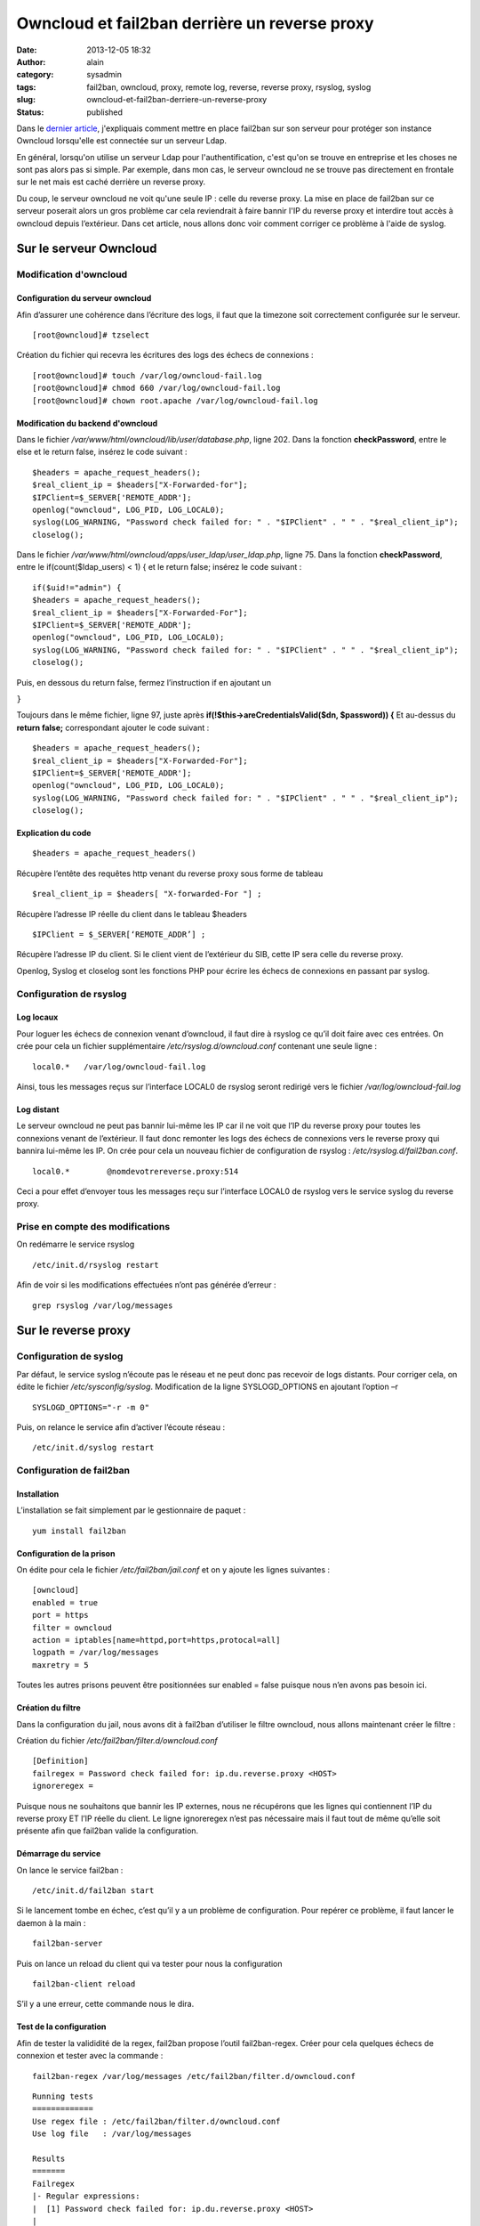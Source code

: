 Owncloud et fail2ban derrière un reverse proxy
##############################################
:date: 2013-12-05 18:32
:author: alain
:category: sysadmin
:tags: fail2ban, owncloud, proxy, remote log, reverse, reverse proxy, rsyslog, syslog
:slug: owncloud-et-fail2ban-derriere-un-reverse-proxy
:status: published

Dans le `dernier
article </mise-en-oeuvre-de-fail2ban-pour-owncloudldap.html>`_,
j'expliquais comment mettre en place fail2ban sur son serveur pour
protéger son instance Owncloud lorsqu'elle est connectée sur un serveur
Ldap.

En général, lorsqu'on utilise un serveur Ldap pour l'authentification,
c'est qu'on se trouve en entreprise et les choses ne sont pas alors pas
si simple. Par exemple, dans mon cas, le serveur owncloud ne se trouve
pas directement en frontale sur le net mais est caché derrière un
reverse proxy.

Du coup, le serveur owncloud ne voit qu'une seule IP : celle du reverse
proxy. La mise en place de fail2ban sur ce serveur poserait alors un
gros problème car cela reviendrait à faire bannir l'IP du reverse proxy
et interdire tout accès à owncloud depuis l’extérieur. Dans cet article,
nous allons donc voir comment corriger ce problème à l'aide de syslog.

Sur le serveur Owncloud
-----------------------

Modification d'owncloud
~~~~~~~~~~~~~~~~~~~~~~~

Configuration du serveur owncloud
^^^^^^^^^^^^^^^^^^^^^^^^^^^^^^^^^

Afin d’assurer une cohérence dans l’écriture des logs, il faut que la
timezone soit correctement configurée sur le serveur.

::

    [root@owncloud]# tzselect

Création du fichier qui recevra les écritures des logs des échecs de
connexions :

::

    [root@owncloud]# touch /var/log/owncloud-fail.log
    [root@owncloud]# chmod 660 /var/log/owncloud-fail.log
    [root@owncloud]# chown root.apache /var/log/owncloud-fail.log


Modification du backend d'owncloud
^^^^^^^^^^^^^^^^^^^^^^^^^^^^^^^^^^

Dans le fichier */var/www/html/owncloud/lib/user/database.php*, ligne
202. Dans la fonction **checkPassword**, entre le else et le return
false, insérez le code suivant :

::

    $headers = apache_request_headers();
    $real_client_ip = $headers["X-Forwarded-for"];
    $IPClient=$_SERVER['REMOTE_ADDR'];
    openlog("owncloud", LOG_PID, LOG_LOCAL0);
    syslog(LOG_WARNING, "Password check failed for: " . "$IPClient" . " " . "$real_client_ip");
    closelog();

Dans le fichier */var/www/html/owncloud/apps/user\_ldap/user\_ldap.php*,
ligne 75. Dans la fonction **checkPassword**, entre le
if(count($ldap\_users) < 1) { et le return false; insérez le code
suivant :

::

    if($uid!="admin") {
    $headers = apache_request_headers();
    $real_client_ip = $headers["X-Forwarded-For"];
    $IPClient=$_SERVER['REMOTE_ADDR'];
    openlog("owncloud", LOG_PID, LOG_LOCAL0);
    syslog(LOG_WARNING, "Password check failed for: " . "$IPClient" . " " . "$real_client_ip");
    closelog();

Puis, en dessous du return false, fermez l’instruction if en ajoutant un

``}``

Toujours dans le même fichier, ligne 97, juste après
**if(!$this→areCredentialsValid($dn, $password)) {** Et au-dessus du
**return false;** correspondant ajouter le code suivant :

::

    $headers = apache_request_headers();
    $real_client_ip = $headers["X-Forwarded-For"];
    $IPClient=$_SERVER['REMOTE_ADDR'];
    openlog("owncloud", LOG_PID, LOG_LOCAL0);
    syslog(LOG_WARNING, "Password check failed for: " . "$IPClient" . " " . "$real_client_ip");
    closelog();

Explication du code
^^^^^^^^^^^^^^^^^^^

::

    $headers = apache_request_headers()

Récupère l’entête des requêtes http venant du reverse proxy sous forme
de tableau

::

    $real_client_ip = $headers[ "X-forwarded-For "] ;

Récupère l’adresse IP réelle du client dans le tableau $headers

::

    $IPClient = $_SERVER[‘REMOTE_ADDR’] ;

Récupère l’adresse IP du client. Si le client vient de l’extérieur du
SIB, cette IP sera celle du reverse proxy.

Openlog, Syslog et closelog sont les fonctions PHP pour écrire les
échecs de connexions en passant par syslog.

Configuration de rsyslog
~~~~~~~~~~~~~~~~~~~~~~~~

Log locaux
^^^^^^^^^^

Pour loguer les échecs de connexion venant d’owncloud, il faut dire à
rsyslog ce qu’il doit faire avec ces entrées. On crée pour cela un
fichier supplémentaire */etc/rsyslog.d/owncloud.conf* contenant une
seule ligne :

::

    local0.*   /var/log/owncloud-fail.log

Ainsi, tous les messages reçus sur l’interface LOCAL0 de rsyslog seront
redirigé vers le fichier */var/log/owncloud-fail.log*

Log distant
^^^^^^^^^^^

Le serveur owncloud ne peut pas bannir lui-même les IP car il ne voit
que l’IP du reverse proxy pour toutes les connexions venant de
l’extérieur. Il faut donc remonter les logs des échecs de connexions
vers le reverse proxy qui bannira lui-même les IP. On crée pour cela un
nouveau fichier de configuration de rsyslog :
*/etc/rsyslog.d/fail2ban.conf*.

::

    local0.*        @nomdevotrereverse.proxy:514

Ceci a pour effet d’envoyer tous les messages reçu sur l’interface
LOCAL0 de rsyslog vers le service syslog du reverse proxy.

Prise en compte des modifications
~~~~~~~~~~~~~~~~~~~~~~~~~~~~~~~~~

On redémarre le service rsyslog

::

    /etc/init.d/rsyslog restart

Afin de voir si les modifications effectuées n’ont pas générée d’erreur
:

::

    grep rsyslog /var/log/messages

Sur le reverse proxy
--------------------

Configuration de syslog
~~~~~~~~~~~~~~~~~~~~~~~

Par défaut, le service syslog n’écoute pas le réseau et ne peut donc pas
recevoir de logs distants. Pour corriger cela, on édite le fichier
*/etc/sysconfig/syslog*. Modification de la ligne SYSLOGD\_OPTIONS en
ajoutant l’option –r

::

    SYSLOGD_OPTIONS="-r -m 0"

Puis, on relance le service afin d’activer l’écoute réseau :

::

    /etc/init.d/syslog restart

Configuration de fail2ban
~~~~~~~~~~~~~~~~~~~~~~~~~

Installation
^^^^^^^^^^^^

L’installation se fait simplement par le gestionnaire de paquet :

::

    yum install fail2ban

Configuration de la prison
^^^^^^^^^^^^^^^^^^^^^^^^^^

On édite pour cela le fichier */etc/fail2ban/jail.conf* et on y ajoute
les lignes suivantes :

::

    [owncloud]
    enabled = true
    port = https
    filter = owncloud
    action = iptables[name=httpd,port=https,protocal=all]
    logpath = /var/log/messages
    maxretry = 5

Toutes les autres prisons peuvent être positionnées sur enabled = false
puisque nous n’en avons pas besoin ici.

Création du filtre
^^^^^^^^^^^^^^^^^^

Dans la configuration du jail, nous avons dit à fail2ban d’utiliser le
filtre owncloud, nous allons maintenant créer le filtre :

Création du fichier */etc/fail2ban/filter.d/owncloud.conf*

::

    [Definition]
    failregex = Password check failed for: ip.du.reverse.proxy <HOST>
    ignoreregex =

Puisque nous ne souhaitons que bannir les IP externes, nous ne
récupérons que les lignes qui contiennent l’IP du reverse proxy ET l’IP
réelle du client. Le ligne ignoreregex n’est pas nécessaire mais il faut
tout de même qu’elle soit présente afin que fail2ban valide la
configuration.

Démarrage du service
^^^^^^^^^^^^^^^^^^^^

On lance le service fail2ban :

::

    /etc/init.d/fail2ban start

Si le lancement tombe en échec, c’est qu’il y a un problème de
configuration. Pour repérer ce problème, il faut lancer le daemon à la
main :

::

    fail2ban-server

Puis on lance un reload du client qui va tester pour nous la
configuration

::

    fail2ban-client reload

S’il y a une erreur, cette commande nous le dira.

Test de la configuration
^^^^^^^^^^^^^^^^^^^^^^^^

Afin de tester la valididité de la regex, fail2ban propose l’outil
fail2ban-regex. Créer pour cela quelques échecs de connexion et tester
avec la commande :

::

    fail2ban-regex /var/log/messages /etc/fail2ban/filter.d/owncloud.conf

::

    Running tests
    =============
    Use regex file : /etc/fail2ban/filter.d/owncloud.conf
    Use log file   : /var/log/messages

    Results 
    ======= 
    Failregex 
    |- Regular expressions: 
    |  [1] Password check failed for: ip.du.reverse.proxy <HOST>
    |
    `- Number of matches:
       [1] 6 match(es)

    Ignoreregex
    |- Regular expressions:
    |
    `- Number of matches:

    Summary
    =======

    Addresses found:
    [1]
        X.X.X.X (Thu Dec 05 10:02:11 2013)
        X.X.X.X (Thu Dec 05 10:05:24 2013)
        X.X.X.X (Thu Dec 05 10:05:34 2013)
        X.X.X.X (Thu Dec 05 10:05:42 2013)
        X.X.X.X (Thu Dec 05 10:05:47 2013)
        X.X.X.X (Thu Dec 05 10:05:53 2013)

    Date template hits:
    18154 hit(s): MONTH Day Hour:Minute:Second

    Success, the total number of match is 6
    However, look at the above section 'Running tests' which could contain important info


